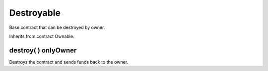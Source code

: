 Destroyable
=============================================

Base contract that can be destroyed by owner.

Inherits from contract Ownable.

destroy( ) onlyOwner
"""""""""""""""""""

Destroys the contract and sends funds back to the owner.